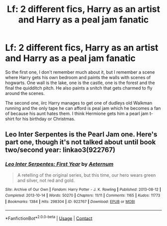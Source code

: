 #+TITLE: Lf: 2 different fics, Harry as an artist and Harry as a peal jam fanatic

* Lf: 2 different fics, Harry as an artist and Harry as a peal jam fanatic
:PROPERTIES:
:Author: mlatu315
:Score: 3
:DateUnix: 1622079774.0
:DateShort: 2021-May-27
:FlairText: What's That Fic?
:END:
So the first one, I don't remember much about it, but I remember a scene where Harry gets his own bedroom and paints the walls with scenes of hogwarts. One wall is the lake, one is the castle, one is the forest and the final the quidditch pitch. He also paints a snitch that gets charmed to fly around the scenes.

The second one, iirc Harry manages to get one of dudleys old Walkman running and the only tape he can afford is peal jam which he becomes a fan of because his aunt hates them. I think Hermione gets him a pearl jam t-shirt for his birthday or Christmas.


** Leo Inter Serpentes is the Pearl Jam one. Here's part one, though it's not talked about until book two/second year: linkao3(922767)
:PROPERTIES:
:Author: hrmdurr
:Score: 2
:DateUnix: 1622086330.0
:DateShort: 2021-May-27
:END:

*** [[https://archiveofourown.org/works/922767][*/Leo Inter Serpentes: First Year/*]] by [[https://www.archiveofourown.org/users/Aeternum/pseuds/Aeternum][/Aeternum/]]

#+begin_quote
  A retelling of the original series, but this time, our hero wears green and silver, not red and gold.
#+end_quote

^{/Site/:} ^{Archive} ^{of} ^{Our} ^{Own} ^{*|*} ^{/Fandom/:} ^{Harry} ^{Potter} ^{-} ^{J.} ^{K.} ^{Rowling} ^{*|*} ^{/Published/:} ^{2013-08-12} ^{*|*} ^{/Completed/:} ^{2013-10-14} ^{*|*} ^{/Words/:} ^{50270} ^{*|*} ^{/Chapters/:} ^{11/11} ^{*|*} ^{/Comments/:} ^{1165} ^{*|*} ^{/Kudos/:} ^{11773} ^{*|*} ^{/Bookmarks/:} ^{1384} ^{*|*} ^{/Hits/:} ^{298304} ^{*|*} ^{/ID/:} ^{922767} ^{*|*} ^{/Download/:} ^{[[https://archiveofourown.org/downloads/922767/Leo%20Inter%20Serpentes.epub?updated_at=1619005307][EPUB]]} ^{or} ^{[[https://archiveofourown.org/downloads/922767/Leo%20Inter%20Serpentes.mobi?updated_at=1619005307][MOBI]]}

--------------

*FanfictionBot*^{2.0.0-beta} | [[https://github.com/FanfictionBot/reddit-ffn-bot/wiki/Usage][Usage]] | [[https://www.reddit.com/message/compose?to=tusing][Contact]]
:PROPERTIES:
:Author: FanfictionBot
:Score: 1
:DateUnix: 1622086348.0
:DateShort: 2021-May-27
:END:
